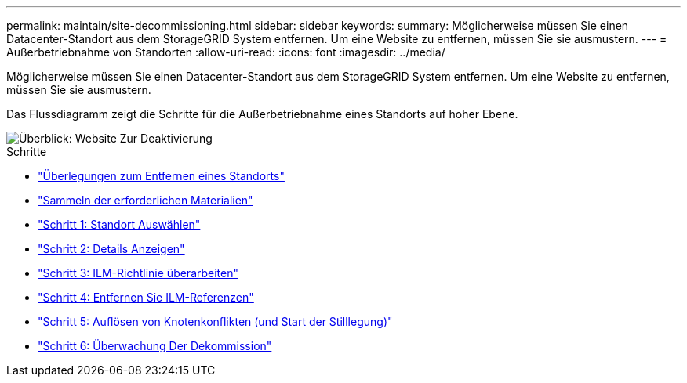 ---
permalink: maintain/site-decommissioning.html 
sidebar: sidebar 
keywords:  
summary: Möglicherweise müssen Sie einen Datacenter-Standort aus dem StorageGRID System entfernen. Um eine Website zu entfernen, müssen Sie sie ausmustern. 
---
= Außerbetriebnahme von Standorten
:allow-uri-read: 
:icons: font
:imagesdir: ../media/


[role="lead"]
Möglicherweise müssen Sie einen Datacenter-Standort aus dem StorageGRID System entfernen. Um eine Website zu entfernen, müssen Sie sie ausmustern.

Das Flussdiagramm zeigt die Schritte für die Außerbetriebnahme eines Standorts auf hoher Ebene.

image::../media/overview_decommission_site.png[Überblick: Website Zur Deaktivierung]

.Schritte
* link:considerations-for-removing-site.html["Überlegungen zum Entfernen eines Standorts"]
* link:gathering-required-materials-site-decom.html["Sammeln der erforderlichen Materialien"]
* link:step-1-select-site.html["Schritt 1: Standort Auswählen"]
* link:step-2-view-details.html["Schritt 2: Details Anzeigen"]
* link:step-3-revise-ilm-policy.html["Schritt 3: ILM-Richtlinie überarbeiten"]
* link:step-4-remove-ilm-references.html["Schritt 4: Entfernen Sie ILM-Referenzen"]
* link:step-5-resolve-node-conflicts.html["Schritt 5: Auflösen von Knotenkonflikten (und Start der Stilllegung)"]
* link:step-6-monitor-decommission.html["Schritt 6: Überwachung Der Dekommission"]

